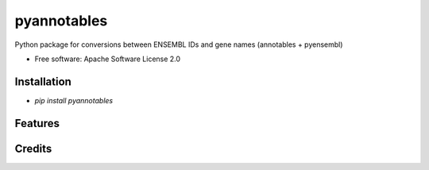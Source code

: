 ============
pyannotables
============


.. image:: https://img.shields.io/pypi/v/pyannotables.svg
        :target: https://pypi.python.org/pypi/pyannotables


Python package for conversions between ENSEMBL IDs and gene names (annotables + pyensembl)

* Free software: Apache Software License 2.0


Installation
------------

* `pip install pyannotables`


Features
--------


Credits
-------

.. _annotables package in R:  https://github.com/stephenturner/annotables
.. _pyensembl: https://github.com/openvax/pyensembl/tree/master/pyensembl
.. _Cookiecutter: https://github.com/audreyr/cookiecutter
.. _`audreyr/cookiecutter-pypackage`: https://github.com/audreyr/cookiecutter-pypackage
